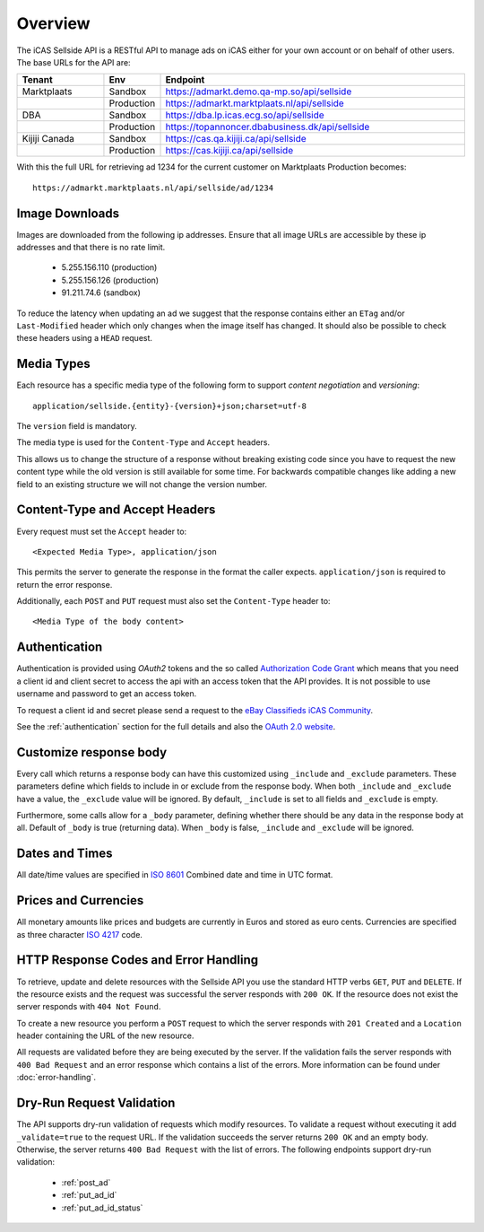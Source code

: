 .. _Authorization Code Grant: http://tools.ietf.org/html/rfc6749#section-4.1
.. _eBay Classifieds iCAS Community: https://plus.google.com/communities/110150351420667771335
.. _ISO 4217: http://en.wikipedia.org/wiki/ISO_4217
.. _ISO 8601: http://en.wikipedia.org/wiki/ISO_8601
.. _overview:

Overview
========

The iCAS Sellside API is a RESTful API to manage ads on iCAS either for your
own account or on behalf of other users. The base URLs for the API are:

.. list-table::
 :widths: 20 10 70
 :header-rows: 1

 * - Tenant
   - Env
   - Endpoint

 * - Marktplaats
   - Sandbox
   - https://admarkt.demo.qa-mp.so/api/sellside

 * -
   - Production
   - https://admarkt.marktplaats.nl/api/sellside

 * - DBA
   - Sandbox
   - https://dba.lp.icas.ecg.so/api/sellside

 * -
   - Production
   - https://topannoncer.dbabusiness.dk/api/sellside

 * - Kijiji Canada
   - Sandbox
   - https://cas.qa.kijiji.ca/api/sellside

 * -
   - Production
   - https://cas.kijiji.ca/api/sellside

With this the full URL for retrieving ad 1234 for the
current customer on Marktplaats Production becomes::

    https://admarkt.marktplaats.nl/api/sellside/ad/1234

.. _overview_image_downloads:

Image Downloads
---------------

Images are downloaded from the following ip addresses. Ensure that all image
URLs are accessible by these ip addresses and that there is no rate limit.

 * 5.255.156.110 (production)
 * 5.255.156.126 (production)
 * 91.211.74.6   (sandbox)

To reduce the latency when updating an ad we suggest that the response
contains either an ``ETag`` and/or ``Last-Modified`` header which only changes
when the image itself has changed. It should also be possible to check these
headers using a ``HEAD`` request.

.. _overview_media_types:

Media Types
-----------

Each resource has a specific media type of the following form to support
*content negotiation* and *versioning*::

    application/sellside.{entity}-{version}+json;charset=utf-8

The ``version`` field is mandatory.

The media type is used for the ``Content-Type`` and ``Accept`` headers.

This allows us to change the structure of a response without breaking existing
code since you have to request the new content type while the old version is
still available for some time. For backwards compatible changes like adding a
new field to an existing structure we will not change the version number.

.. _overview_accept_headers:

Content-Type and Accept Headers
-------------------------------

Every request must set the ``Accept`` header to::

    <Expected Media Type>, application/json

This permits the server to generate the response in the format the caller expects.
``application/json`` is required to return the error response.

Additionally, each ``POST`` and ``PUT`` request must also set the ``Content-Type``
header to::

    <Media Type of the body content>

.. _overview_authentication:

Authentication
--------------

Authentication is provided using *OAuth2* tokens and the so called
`Authorization Code Grant`_
which means that you need a client id and client secret to access the api with
an access token that the API provides. It is not possible to use username and
password to get an access token.

To request a client id and secret please send a request to the
`eBay Classifieds iCAS Community`_.

See the :ref:`authentication` section for the full details and also
the `OAuth 2.0 website <http://oauth.net/2/>`_.

.. _overview_customize_response_body:

Customize response body
-----------------------

Every call which returns a response body can have this customized using
``_include`` and ``_exclude`` parameters. These parameters define which fields
to include in or exclude from the response body. When both ``_include`` and
``_exclude`` have a value, the ``_exclude`` value will be ignored. By default,
``_include`` is set to all fields and ``_exclude`` is empty.

Furthermore, some calls allow for a ``_body`` parameter, defining whether
there should be any data in the response body at all. Default of ``_body`` is
true (returning data). When ``_body`` is false, ``_include`` and ``_exclude``
will be ignored.

.. _overview_dates_and_times:

Dates and Times
---------------

All date/time values are specified in `ISO 8601`_ Combined date and time in
UTC format.

.. _overview_prices_and_currencies:

Prices and Currencies
---------------------

All monetary amounts like prices and budgets are currently in Euros and stored as euro cents.
Currencies are specified as three character `ISO 4217`_ code.

.. _overview_http_response_codes_and_error_handling:

HTTP Response Codes and Error Handling
--------------------------------------

To retrieve, update and delete resources with the Sellside API you use the
standard HTTP verbs ``GET``, ``PUT`` and ``DELETE``. If the resource exists
and the request was successful the server responds with ``200 OK``. If the
resource does not exist the server responds with ``404 Not Found``.

To create a new resource you perform a ``POST`` request to which the server
responds with ``201 Created`` and a ``Location`` header containing the URL of
the new resource.

All requests are validated before they are being executed by the server. If
the validation fails the server responds with ``400 Bad Request`` and an error
response which contains a list of the errors. More information can be found under
:doc:`error-handling`.

.. _dryrun_validation:

Dry-Run Request Validation
--------------------------

The API supports dry-run validation of requests which modify resources. To
validate a request without executing it add ``_validate=true`` to the request
URL. If the validation succeeds the server returns ``200 OK`` and an empty
body. Otherwise, the server returns ``400 Bad Request`` with the list of
errors. The following endpoints support dry-run validation:

 * :ref:`post_ad`
 * :ref:`put_ad_id`
 * :ref:`put_ad_id_status`
